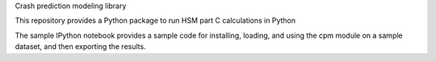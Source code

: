 Crash prediction modeling library

This repository provides a Python package to run HSM part C calculations in Python

The sample IPython notebook provides a sample code for installing, loading, and using the cpm module on a sample dataset, and then exporting the results.
